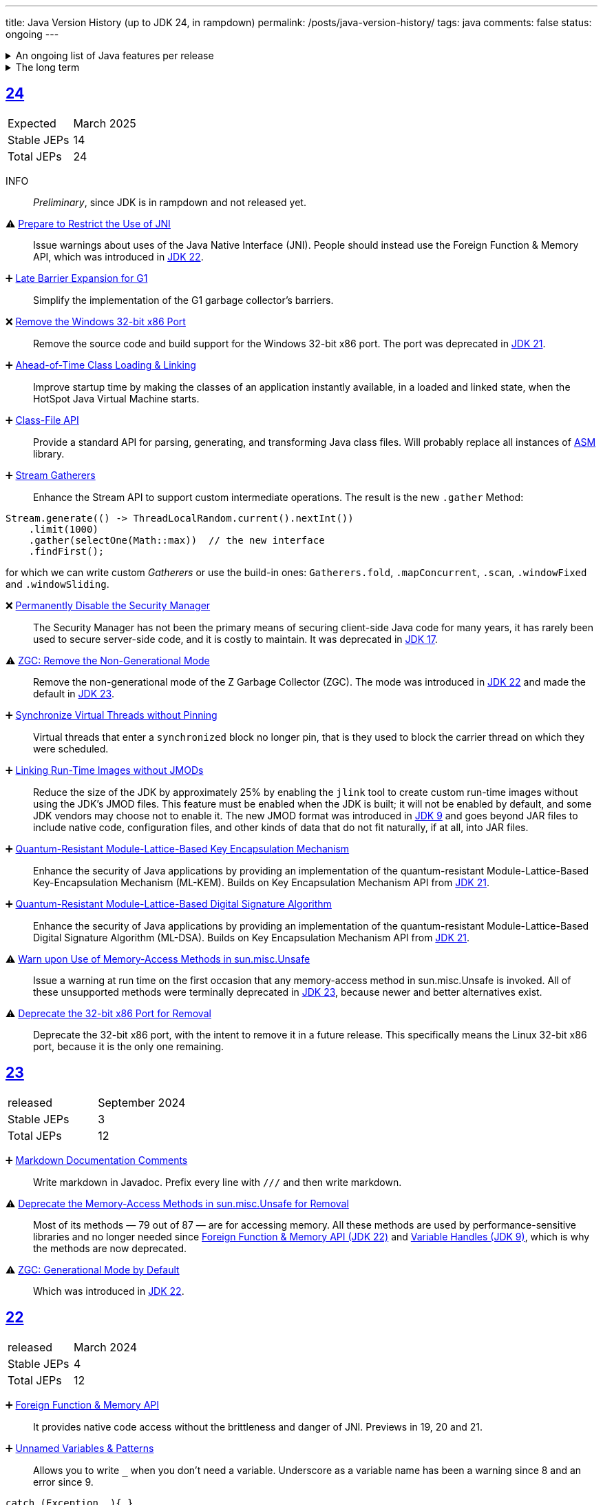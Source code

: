 ---
title: Java Version History (up to JDK 24, in rampdown)
permalink: /posts/java-version-history/
tags: java
comments: false
status: ongoing
---

.An ongoing list of Java features per release
[%collapsible]
====
Ever since Java switched to its six-month release cadence (link:https://openjdk.org/jeps/322[Time-Based Release Versioning]) it has become a bit harder to keep up with the features they have implemented.
//, especially the language updates that make it possible to write ever more concise Java code. See effective/concise Java for code examples that show how to write concise code
The following list tracks the stable (not incubating or in preview) feature changes I deemed most noteworthy.
The releases that Oracle will provide Long-Term Support (LTS) for are marked as such, based on the plan that link:https://www.oracle.com/java/technologies/java-se-support-roadmap.html[Oracle publishes].
Please note that other JDK distributions exist and they have their own plans.
They follow the same link:https://openjdk.org/jeps/14[tip and tail] model though and only provide longer support for the same LTS versions as oracle.
Take a look at the support roadmap of the most popular alternate distributions, link:https://adoptium.net/support#_release_roadmap[Temurin] and link:https://aws.amazon.com/corretto/faqs#support_calendar[Corretto].

This list does not cover all api changes and only seldom things outside of JEPs. Check the link:https://javaalmanac.io/[Java Almanac] to see api updates of the JDK. Use a current JDK to get all performance improvements that happen constantly.

The list is ongoing and will be updated with every new Java release.
A ➕ marks an added feature, a ⚠ marks a deprecation that will likely lead to a ❌ breaking change when the feature is removed.

The full Java version history can be found via link:https://openjdk.org/projects/jdk/[Open JDK], link:https://en.wikipedia.org/wiki/Java_version_history[at Wikipedia] or via the link:https://www.java.com/releases/[Java releases page].
Another website that tracks java features but also gives upgrading advice is link:https://whichjdk.com/[whichjdk.com].
====

.The long term
[%collapsible]
====
It is rather impossible to say when we'll get cool new features. The JDK developers are known for "getting it right" over "getting it fast".

For example link:https://openjdk.org/jeps/326[raw string literals] was developed, then dropped in 2018 and we got link:https://openjdk.org/jeps/355[Text Blocks] in 2019 instead but still no string interpolation. String interpolation was ignored in favor of the safer alternative, link:https://openjdk.org/jeps/430[String templates (Preview)] in 2023, but that went back to the drawing board in 2024 after one year of previews due to design concerns.

It is however rather known where the road is heading. At some point in the future we'll get:

* link:https://openjdk.org/jeps/8305968[Integrity by Default]. Which means the removal of unsupported code like `sun.misc.unsafe` when adequate replacements have been developed.
* link:https://openjdk.org/jeps/468[Derived Record creation (Preview)], also called `record` _withers_, which make working with records so much nicer.
* link:https://openjdk.org/jeps/8303099[Null-Restricted and Nullable Types], i.e. fields that can be marked as null-restricted `Name!` or nullable `Name?`.
* link:https://openjdk.org/jeps/401[Value Classes and Objects (Preview)] and link:https://openjdk.org/jeps/8316779[Null-Restricted Value Class Types (Preview)]
* link:https://openjdk.org/jeps/8209434[Concise Method Bodies]
====

[#jdk-24]
== link:https://openjdk.org/projects/jdk/24/[24]
[cols="1,>1"]
|===
| Expected | March 2025
| Stable JEPs | 14
| Total JEPs | 24
|===

INFO:: _Preliminary_, since JDK is in rampdown and not released yet.


⚠ link:https://openjdk.org/jeps/472[Prepare to Restrict the Use of JNI]:: Issue warnings about uses of the Java Native Interface (JNI). People should instead use the Foreign Function & Memory API, which was introduced in <<jdk-22, JDK 22>>.

➕ link:https://openjdk.org/jeps/475[Late Barrier Expansion for G1]::
Simplify the implementation of the G1 garbage collector's barriers.

❌ link:https://openjdk.org/jeps/479[Remove the Windows 32-bit x86 Port]::
Remove the source code and build support for the Windows 32-bit x86 port. The port was deprecated in <<jdk-21, JDK 21>>.

➕ link:https://openjdk.org/jeps/483[Ahead-of-Time Class Loading & Linking]::
Improve startup time by making the classes of an application instantly available, in a loaded and linked state, when the HotSpot Java Virtual Machine starts.

➕ link:https://openjdk.org/jeps/484[Class-File API]::
Provide a standard API for parsing, generating, and transforming Java class files. Will probably replace all instances of link:https://asm.ow2.io/[ASM] library.

➕ link:https://openjdk.org/jeps/485[Stream Gatherers]::
Enhance the Stream API to support custom intermediate operations. The result is the new `.gather` Method:
[source,java]
----
Stream.generate(() -> ThreadLocalRandom.current().nextInt())
    .limit(1000)
    .gather(selectOne(Math::max))  // the new interface
    .findFirst();
----
for which we can write custom _Gatherers_ or use the build-in ones: `Gatherers.fold`, `.mapConcurrent`, `.scan`, `.windowFixed` and `.windowSliding`.

❌ link:https://openjdk.org/jeps/486[Permanently Disable the Security Manager]::
The Security Manager has not been the primary means of securing client-side Java code for many years, it has rarely been used to secure server-side code, and it is costly to maintain. It was deprecated in <<jdk-17, JDK 17>>.

⚠ link:https://openjdk.org/jeps/490[ZGC: Remove the Non-Generational Mode]::
Remove the non-generational mode of the Z Garbage Collector (ZGC). The mode was introduced in <<jdk-22, JDK 22>> and made the default in <<jdk-23, JDK 23>>.

➕ link:https://openjdk.org/jeps/491[Synchronize Virtual Threads without Pinning]::
Virtual threads that enter a `synchronized` block no longer pin, that is they used to block the carrier thread on which they were scheduled.

➕ link:https://openjdk.org/jeps/493[Linking Run-Time Images without JMODs]::
Reduce the size of the JDK by approximately 25% by enabling the `jlink` tool to create custom run-time images without using the JDK's JMOD files. This feature must be enabled when the JDK is built; it will not be enabled by default, and some JDK vendors may choose not to enable it. The new JMOD format was introduced in <<jdk-9, JDK 9>> and goes beyond JAR files to include native code, configuration files, and other kinds of data that do not fit naturally, if at all, into JAR files.

➕ link:https://openjdk.org/jeps/496[Quantum-Resistant Module-Lattice-Based Key Encapsulation Mechanism]::
Enhance the security of Java applications by providing an implementation of the quantum-resistant Module-Lattice-Based Key-Encapsulation Mechanism (ML-KEM). Builds on Key Encapsulation Mechanism API from <<jdk-21, JDK 21>>.

➕ link:https://openjdk.org/jeps/497[Quantum-Resistant Module-Lattice-Based Digital Signature Algorithm]::
Enhance the security of Java applications by providing an implementation of the quantum-resistant Module-Lattice-Based Digital Signature Algorithm (ML-DSA).  Builds on Key Encapsulation Mechanism API from <<jdk-21, JDK 21>>.

⚠ link:https://openjdk.org/jeps/498[Warn upon Use of Memory-Access Methods in sun.misc.Unsafe]::
Issue a warning at run time on the first occasion that any memory-access method in sun.misc.Unsafe is invoked. All of these unsupported methods were terminally deprecated in <<jdk-23, JDK 23>>, because newer and better alternatives exist.

⚠ link:https://openjdk.org/jeps/501[Deprecate the 32-bit x86 Port for Removal]::
Deprecate the 32-bit x86 port, with the intent to remove it in a future release. This specifically means the Linux 32-bit x86 port, because it is the only one remaining.

[#jdk-23]
== link:https://openjdk.org/projects/jdk/23/[23]
[cols="1,>1"]
|===
| released | September 2024
| Stable JEPs | 3
| Total JEPs | 12
|===

➕ link:https://openjdk.org/jeps/467[Markdown Documentation Comments]::
Write markdown in Javadoc. Prefix every line with `///` and then write markdown.

⚠ link:https://openjdk.org/jeps/471[Deprecate the Memory-Access Methods in sun.misc.Unsafe for Removal]::
Most of its methods — 79 out of 87 — are for accessing memory. All these methods are used by performance-sensitive libraries and no longer needed since link:https://openjdk.org/jeps/454[Foreign Function & Memory API (JDK 22)] and link:https://openjdk.org/jeps/193[Variable Handles (JDK 9)], which is why the methods are now deprecated.

⚠ link:https://openjdk.org/jeps/474[ZGC: Generational Mode by Default]:: Which was introduced in <<jdk-22, JDK 22>>.

[#jdk-22]
== link:https://openjdk.org/projects/jdk/22/[22]
[cols="1,>1"]
|===
| released | March 2024
| Stable JEPs | 4
| Total JEPs | 12
|===

➕ link:https://openjdk.org/jeps/454[Foreign Function & Memory API]::
It provides native code access without the brittleness and danger of JNI. Previews in 19, 20 and 21.

➕ link:https://openjdk.org/jeps/456[Unnamed Variables & Patterns]::
Allows you to write `_` when you don't need a variable. Underscore as a variable name has been a warning since 8 and an error since 9.
[source,java]
----
catch (Exception _){ }
// or
switch(ball){
    case RedBall _ -> /* do sth*/
}
----

➕ link:https://openjdk.org/jeps/458[Launch Multi-File Source-Code Programs]::
Launch class that contains a `main()`. Referenced classes will also be compiled. Simply use `java MyProg.java` and all will be well.

➕ link:https://openjdk.org/jeps/439[Generational ZGC]::
link:https://youtu.be/YBGVK5JuSJ8?feature=shared&t=1588[Fixes most of the ZGC (JDK 15) throughput drawbacks and requires 75% less memory].



'''
[#jdk-21]
== link:https://openjdk.org/projects/jdk/21/[21] LTS
[cols="1,>1"]
|===
| LTS until | Sep 2028 (Oracle) +
Dec 2029 (Temurin) +
Oct 2030 (Corretto)
| released | Sep 2023
| Stable JEPs | 9
| Total JEPs | 15
|===

TIP::
This is an amazing LTS release. We get virtual threads and we are very close at making link:https://www.infoq.com/articles/data-oriented-programming-java/[Data Oriented Programming in Java] a reality with record patterns and pattern matching for switch

➕ link:https://openjdk.org/jeps/440[Record patterns]::
[source,java]
----
if (r instanceof Rectangle(ColoredPoint(Point(var x, var y)))){
    // if all types match you can now use x and y
}
----

➕ link:https://openjdk.org/jeps/441[Pattern matching for switch]::
[source,java]
----
switch (obj) {
    case Integer i -> // if obj is an Integer, you can now refer to it as i
}
// or
switch (str) {
        case null -> { }
        case "y", "Y" -> {
            System.out.println("You said yes");
        }
        case String s
        when s.equalsIgnoreCase("YES") -> {
            System.out.println("You said yes");
        }
        case String s -> {
            System.out.println("You said no");
        }
    }
----

➕ link:https://openjdk.org/jeps/431[Sequenced Collections]::
[source,java]
----
list.addLast(...);
map.putFirst(...);
set.reversed();
// etc.
----

➕ link:https://openjdk.org/jeps/444[Virtual Threads] (formerly Fibers)::
Improving scalability of IO-bound operations with virtual threads that you can create 10.000 of without penalty.

⚠ link:https://openjdk.org/jeps/449[Deprecate the Windows 32-bit x86 Port]::

⚠ link:https://openjdk.org/jeps/451[Warning if Agents are dynamically loaded]::

➕ link:https://openjdk.org/jeps/452[Key Encapsulation Mechanism API]::
Introduces an API for key encapsulation mechanisms (KEMs), an encryption technique for securing symmetric keys using public key cryptography.

[#jdk-20]
== link:https://openjdk.org/projects/jdk/20/[20]
[cols="1,>1"]
|===
| released | March 2023
| Stable JEPs | 0
| Total JEPs | 7
|===

INFO:: Another huge release feature-wise but all features are either in preview or incubating.

[#jdk-19]
== link:https://openjdk.org/projects/jdk/19/[19]
[cols="1,>1"]
|===
| released | September 2022
| Stable JEPs | 1
| Total JEPs | 7
|===

INFO:: Another huge release feature-wise but all features are either in preview or incubating.

[#jdk-18]
== link:https://openjdk.org/projects/jdk/18/[18]
[cols="1,>1"]
|===
| released | March 2022
| Stable JEPs | 6
| Total JEPs | 9
|===

⚠ link:https://openjdk.org/jeps/400[UTF-8 by Default]::
Specify UTF-8 as the default charset of the standard Java APIs

➕ link:https://openjdk.org/jeps/408[Simple Web Server]::
Command-line tool to start a minimal web server that serves static files only.

➕ link:https://openjdk.org/jeps/416[Reimplement Core Reflection with Method Handles]::
Reimplements `java.lang.reflect.Method`, Constructor, and Field on top of `java.lang.invoke` method handles. Before up to three different internal mechanisms for reflective operations were used.


'''
[#jdk-17]
== link:https://openjdk.org/projects/jdk/17/[17] LTS
[cols="1,>1"]
|===
| LTS until | Sep 2026 (Oracle) +
Oct 2027 (Temurin) +
Oct 2029 (Corretto)
| released | Sep 2021
| Stable JEPs | 11
| Total JEPs | 14
|===

➕ link:https://openjdk.org/jeps/382[New macOS Rendering Pipeline]::
Create a new Swing Renderer based on Metal Api before Apple removes OpenGL Api.

➕ link:https://openjdk.org/jeps/391[macOS/AArch64 Port]::
Port for Apple Silicon

❌ link:https://openjdk.org/jeps/403[Strongly Encapsulate JDK Internals by Default]::
JDK internals can no longer be opened via command-line option (except `sun.misc.Unsafe` for which this is still possible).

❌ link:https://openjdk.org/jeps/407[Remove RMI Activation]::
Only RMI Activation is removed after deprecation in <<jdk-15, JDK 15>>.

➕ link:https://openjdk.java.net/jeps/409[Sealed Classes and interfaces]::
Enums on steroids. Create a class or interface for which you know *all* allowed subtypes. Combines great with `instanceof` (<<jdk-17, JDK 17>> or switch <<jdk-21, JDK 21>> pattern matching.
[source,java]
----
abstract sealed class Shape permits Circle, Rectangle /*... */ {
}
----

[#jdk-16]
== link:https://openjdk.org/projects/jdk/16/[16]
[cols="1,>1"]
|===
| released | March 2021
| Stable JEPs | 13
| Total JEPs | 17
|===

➕ link:https://openjdk.java.net/jeps/394[Pattern Matching for instanceof]::
[source,java]
----
// the old way
if (obj instanceof String) {
    String s = (String) obj;    // grr...
}
// the new pattern-matching way
if (obj instanceof String s) {
    // Let pattern matching do the work!
}
----

➕ link:https://openjdk.java.net/jeps/395[Records]
Records are immutable carriers of data. Automatically implements data-driven methods such as equals and accessors.
[source,java]
----
record Point(int x, int y) { }
----

➕ Stream toList Shortcut::
[source,java]
----
stream.toList();
// careful, the returned List is unmodifiable
----

[#jdk-15]
== link:https://openjdk.org/projects/jdk/15/[15]
[cols="1,>1"]
|===
| released | September 2020
| Stable JEPs | 10
| Total JEPs | 14
|===

❌ link:https://openjdk.org/jeps/372[Remove Nashorn JavaScript Engine]:: Deprecated since <<jdk-11, JDK 11>>.

➕ link:https://openjdk.org/jeps/378[Text Blocks]::
(multi-line string literals)
[source,java]
----
String html = """
              <html>
                  <body>
                      <p>Hello, world</p>
                  </body>
              </html>
              """;
----

➕ link:https://openjdk.org/jeps/377[ZGC: A Scalable Low-Latency Garbage Collector]::
Cost of near-pauseless operation is a ~2% throughput reduction, and it uses more memory. G1 remains default garbage collector though.

[#jdk-14]
== link:https://openjdk.org/projects/jdk/14/[14]
[cols="1,>1"]
|===
| released | March 2020
| Stable JEPs | 11
| Total JEPs | 16
|===

➕ link:https://openjdk.org/jeps/349[JFR Event Streaming]::
Expose JDK Flight Recorder data for continuous monitoring.

➕ link:https://openjdk.java.net/jeps/358[Helpful Nullpointer exceptions]::
Thrown exceptions now pinpoint what caused the nullpointer, not just filename and line number.

➕ link:https://openjdk.org/jeps/361[Switch Expressions]::
[source,java]
----
return switch (day) {
    case MONDAY, FRIDAY, SUNDAY -> System.out.println(6);
    case TUESDAY                -> System.out.println(7);
    case THURSDAY, SATURDAY     -> System.out.println(8);
    case WEDNESDAY              -> System.out.println(9);
}
----

[#jdk-13]
== link:https://openjdk.org/projects/jdk/13/[13]
[cols="1,>1"]
|===
| released | September 2019
| Stable JEPs | 3
| Total JEPs | 5
|===

INFO::
Smaller Release

[#jdk-12]
== link:https://openjdk.org/projects/jdk/12/[12]
[cols="1,>1"]
|===
| released | March 2019
| Stable JEPs | 6
| Total JEPs | 8
|===

INFO::
Smaller Release

'''
[#jdk-11]
== link:https://openjdk.org/projects/jdk/11/[11] LTS
[cols="1,>1"]
|===
| LTS until | Sep 2023 (Oracle) +
Oct 2027 (Temurin) +
Jan 2032 (Corretto)
| released | Sep 2018
| Stable JEPs | 16
| Total JEPs | 17
|===

➕ link:https://openjdk.org/jeps/321[Http Client]::

➕ link:https://openjdk.org/jeps/330[Launch Single-File Source-Code Programs]::
Enhance the java launcher to run a program supplied as a single file of Java source code, including usage from within a script by means of "shebang" files and related techniques.

❌ JavaFx::
JavaFx was never part of Java SE but Oracle bundled it with their JDKs since 8. Now they've unbundled it and passed the torch to the link:https://openjfx.io/[OpenJFX project]

[#jdk-10]
== link:https://openjdk.org/projects/jdk/10/[10]
[cols="1,>1"]
|===
| released | March 2018
| Stable JEPs | 12
| Total JEPs | 12
|===

➕ link:https://openjdk.org/jeps/286[Local-Variable Type Inference]::
[source,java]
----
// now possible
var num = 42;
var user = new User("John");
----

➕ link:https://www.docker.com/blog/improved-docker-container-integration-with-java-10/[Recognizes constraints set by container control groups (cgroup)]::
Before Java didn’t recognize that it was running in a container and used the maximum available resources, not the one for the cgroup. Was also backported to <<jdk-8, JDK 8>>.

➕ Optional API Additions::
[source,java]
----
optional.orElseThrow(); // clearer version of `optional.get()`
// Also allows us to specify the exception being thrown.
----

[#jdk-9]
== link:https://openjdk.org/projects/jdk9/[9]
[cols="1,>1"]
|===
| released | September 2017
|===

➕ link:https://openjdk.org/jeps/200[Modularized JDK]::
Project Jigsaw

➕ link:https://openjdk.org/jeps/261[Module System]::
Create a module (a jar that only exposes a defined set of types, not all of them) by adding `module-info.java` at the root:
[source]
----
module my.module { // name the module
    requires transitive other.module.name; // what modules it requires

    exports my.module.myapi; // what api to expose
}
----

➕ link:https://openjdk.org/jeps/222[JShell]::
Read-Eval-Print Loop

➕ link:https://openjdk.org/jeps/248[G1 is the Default Garbage Collector]::
The premise is that limiting GC pause times is, in general, more important than maximizing throughput. The previous GC, Parallel GC, was throughput-oriented.

➕ link:https://openjdk.org/jeps/260[Encapsulate Most Internal APIs]::
Things such as `sun.misc.Unsafe` are not encapsulated for now.

➕ link:https://openjdk.org/jeps/266[Interfaces supporting Reactive Streams]::
For interoperability across a number of async systems running on JVMs.

➕ Private Methods in Interfaces::
Can be called from default methods.

➕ link:https://openjdk.org/jeps/269[Convenience Factory Methods for Collections]::
[source, java]
----
Set.of(a, b, c);
List.of(a, b, c)
Map.ofEntries(entry(k1, v1), entry(k2, v2));
----

➕ Optional API Additions::
[source, java]
----
optional.or(() -> Optional.of("default"));
optional.ifPresentOrElse(it -> doSth(it), ::otherwise);
optional.stream();
----

'''
[#jdk-8]
== link:https://openjdk.java.net/projects/jdk8/features[8] LTS
[cols="1,>1"]
|===
| LTS until | Mar 2022 +
Nov 2026 (Temurin) +
Dec 2030 (Corretto)
| released | Mar 2014
|===

➕ link:https://openjdk.org/projects/jdk8/features#126[Lambda-Expressions]::
Project Lambda

➕ Default Methods for Interfaces::

➕ link:https://openjdk.org/projects/jdk8/features#174[Nashorn JavaScript Engine]::
Supersedes Rhino JavaScript Engine

➕ link:https://openjdk.org/projects/jdk8/features#153[Launch JavaFX Applications]::
Only added to Oracle JDK.

➕ link:https://openjdk.org/projects/jdk8/features#150[Date & Time API]::
New `java.time`, inspired by link:https://www.joda.org/joda-time/index.html[Joda-Time]. Supersedes `java.util.Date` and `java.util.Calendar`.

➕ link:https://openjdk.org/projects/jdk8/features#107[Bulk Data Operations for Collections]::
Adds streams to java:
[source, java]
----
list.stream()
    .filter(it -> it > 0)
    .map(it -> "it")
    .collect(Collectors.toList());
----
➕ `Optional<T>`::
[source, java]
----
Optional.of(name);
Optional.ofNullable(name);

opt.orElse("john").ifPresent(name -> println(name));
----


[#jdk-7]
== link:https://openjdk.org/projects/jdk7/features/[7]
[cols="1,>1"]
|===
| released |  July 2011
|===

➕ link:https://openjdk.org/projects/jdk7/features/#f618[Strings in switch statements]::
➕ link:https://openjdk.org/projects/jdk7/features/#f618[try-with-resources statements]::
➕ link:https://openjdk.org/projects/jdk7/features/#f618[Improved type inference for generic instance creation ("diamond")]::
➕ link:https://openjdk.org/projects/jdk7/features/#f618[Improved exception handling (multi-catch)]::

[#jdk-6]
== 6
[cols="1,>1"]
|===
| released | 2006
|===

➕ Rhino JavaScript Engine::
➕ Dramatic performance improvements::

[#jdk-5]
== 5
[cols="1,>1"]
|===
| released | 2004
|===

➕ Generics::
➕ Autoboxing::
➕ Enumerations::
➕ Varargs::
➕ `for each`::
➕ `java.util.concurrent`::
ConcurrentHasMap etc.

[#jdk-1-4]
== 1.4
[cols="1,>1"]
|===
| released | 2002
|===

➕ `assert` Keyword::
➕ `java.util.regex`::
➕ `java.nio`::
Non-Blocking I/O

[#jdk-1-3]
== 1.3
[cols="1,>1"]
|===
| released | 2000
|===

➕ HotSpot JVM::
➕ Last Release for Microsoft Windows 95 :) ::

[#jdk-1-2]
== 1.2
[cols="1,>1"]
|===
| released | 1998
|===

➕ Swing::
➕ JIT-Compiler::
➕ Collections-Framework::
➕ Modify Objects via Reflection::

[#jdk-1-1]
== 1.1
[cols="1,>1"]
|===
| released | 1997
|===

➕ +inner classes::
➕ RMI::
➕ Serialization::
➕ Reflection::

[#jdk-1-0]
== 1
[cols="1,>1"]
|===
| released | 1996
|===

INFO::
Initial release

